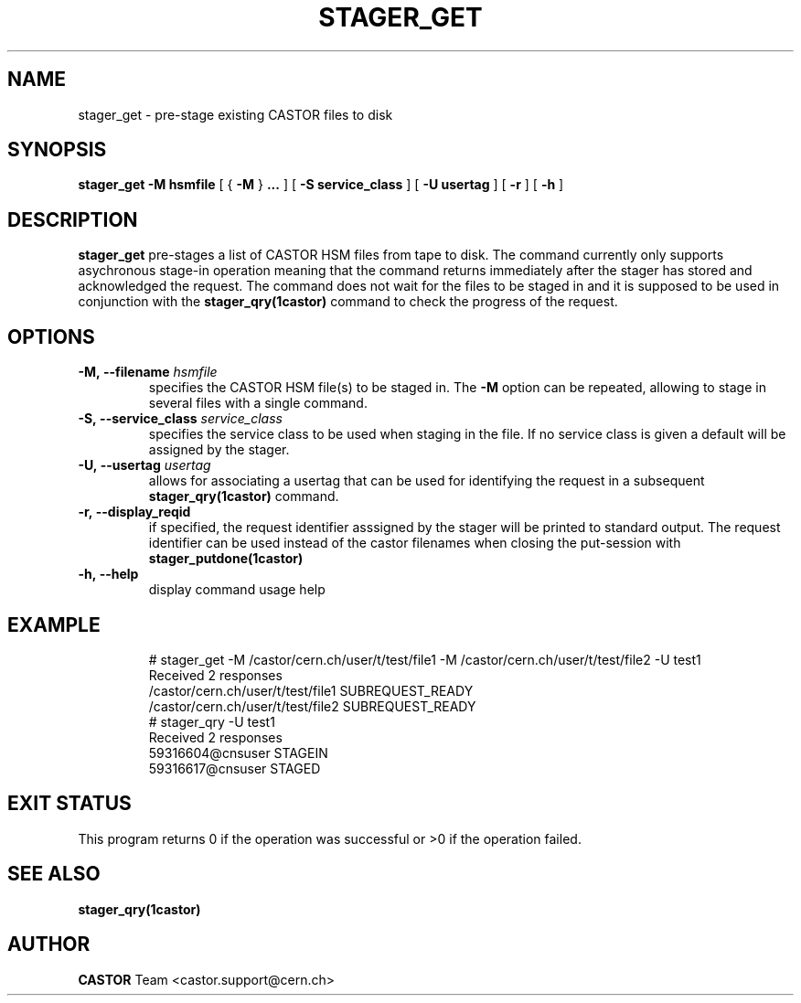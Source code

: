 .\" @(#)$RCSfile: stager_get.man,v $ $Revision: 1.4 $ $Date: 2005/06/21 15:08:10 $ CERN IT/ADC Olof Barring
.\" Copyright (C) 2005 by CERN/IT
.\" All rights reserved
.\"
.TH STAGER_GET 1castor "$Date: 2005/06/21 15:08:10 $" CASTOR "STAGER Commands"
.SH NAME
stager_get \- pre-stage existing CASTOR files to disk
.SH SYNOPSIS
.B stager_get
.BI -M
.BI hsmfile
[
{
.BI -M
}
.BI ...
]
[
.BI -S
.BI service_class
]
[
.BI -U
.BI usertag
]
[
.BI -r
]
[
.BI -h
]
.SH DESCRIPTION
.B stager_get
pre-stages a list of CASTOR HSM files from tape to disk. The command currently
only supports asychronous stage-in operation meaning that the command returns immediately
after the stager has stored and acknowledged the request. The command does not wait for the
files to be staged in and it is supposed to be used in conjunction with the
.B stager_qry(1castor)
command to check the progress of the request.

.SH OPTIONS

.TP
.BI \-M,\ \-\-filename " hsmfile"
specifies the CASTOR HSM file(s) to be staged in. The
.B \-M
option can be repeated, allowing to stage in several files with a single command.
.TP
.BI \-S,\ \-\-service_class " service_class"
specifies the service class to be used when staging in the file. If no service class
is given a default will be assigned by the stager.
.TP
.BI \-U,\ \-\-usertag " usertag"
allows for associating a usertag that can be used for identifying the request in a subsequent
.B stager_qry(1castor)
command.
.TP
.BI \-r,\ \-\-display_reqid
if specified, the request identifier asssigned by the stager will be printed to standard
output. The request identifier can be used instead of the castor filenames when closing
the put-session with
.BI stager_putdone(1castor)
.TP
.BI \-h,\ \-\-help
display command usage help
.TP

.SH EXAMPLE
.fi
# stager_get -M /castor/cern.ch/user/t/test/file1 -M /castor/cern.ch/user/t/test/file2 -U test1
.fi
Received 2 responses
.fi
/castor/cern.ch/user/t/test/file1 SUBREQUEST_READY
.fi
/castor/cern.ch/user/t/test/file2 SUBREQUEST_READY
.fi
# stager_qry -U test1
.fi
Received 2 responses
.fi
59316604@cnsuser STAGEIN
.fi
59316617@cnsuser STAGED
.fi

.SH EXIT STATUS
This program returns 0 if the operation was successful or >0 if the operation
failed.

.SH SEE ALSO
.BR stager_qry(1castor)

.SH AUTHOR
\fBCASTOR\fP Team <castor.support@cern.ch>
